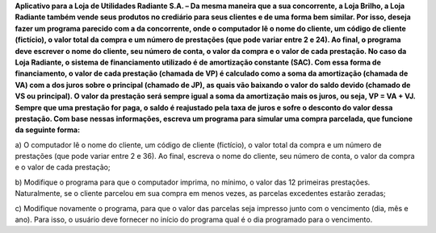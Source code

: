 **Aplicativo para a Loja de Utilidades Radiante S.A. – Da mesma maneira que a
sua concorrente, a Loja Brilho, a Loja Radiante também vende seus produtos no
crediário para seus clientes e de uma forma bem similar. Por isso, deseja fazer um
programa parecido com a da concorrente, onde o computador lê o nome do cliente,
um código de cliente (fictício), o valor total da compra e um número de prestações
(que pode variar entre 2 e 24). Ao final, o programa deve escrever o nome do
cliente, seu número de conta, o valor da compra e o valor de cada prestação.
No caso da Loja Radiante, o sistema de financiamento utilizado é de amortização
constante (SAC). Com essa forma de financiamento, o valor de cada prestação
(chamada de VP) é calculado como a soma da amortização (chamada de VA) com
a dos juros sobre o principal (chamado de JP), as quais vão baixando o valor do
saldo devido (chamado de VS ou principal). O valor da prestação será sempre
igual a soma da amortização mais os juros, ou seja, VP = VA + VJ. Sempre que
uma prestação for paga, o saldo é reajustado pela taxa de juros e sofre o desconto
do valor dessa prestação.
Com base nessas informações, escreva um programa para simular uma compra
parcelada, que funcione da seguinte forma:**

a) O computador lê o nome do cliente, um código de cliente (fictício), o valor
total da compra e um número de prestações (que pode variar entre 2 e 36).
Ao final, escreva o nome do cliente, seu número de conta, o valor da
compra e o valor de cada prestação;

b) Modifique o programa para que o computador imprima, no mínimo, o
valor das 12 primeiras prestações. Naturalmente, se o cliente parcelou em
sua compra em menos vezes, as parcelas excedentes estarão zeradas;

c) Modifique novamente o programa, para que o valor das parcelas seja
impresso junto com o vencimento (dia, mês e ano). Para isso, o usuário
deve fornecer no início do programa qual é o dia programado para o
vencimento.
